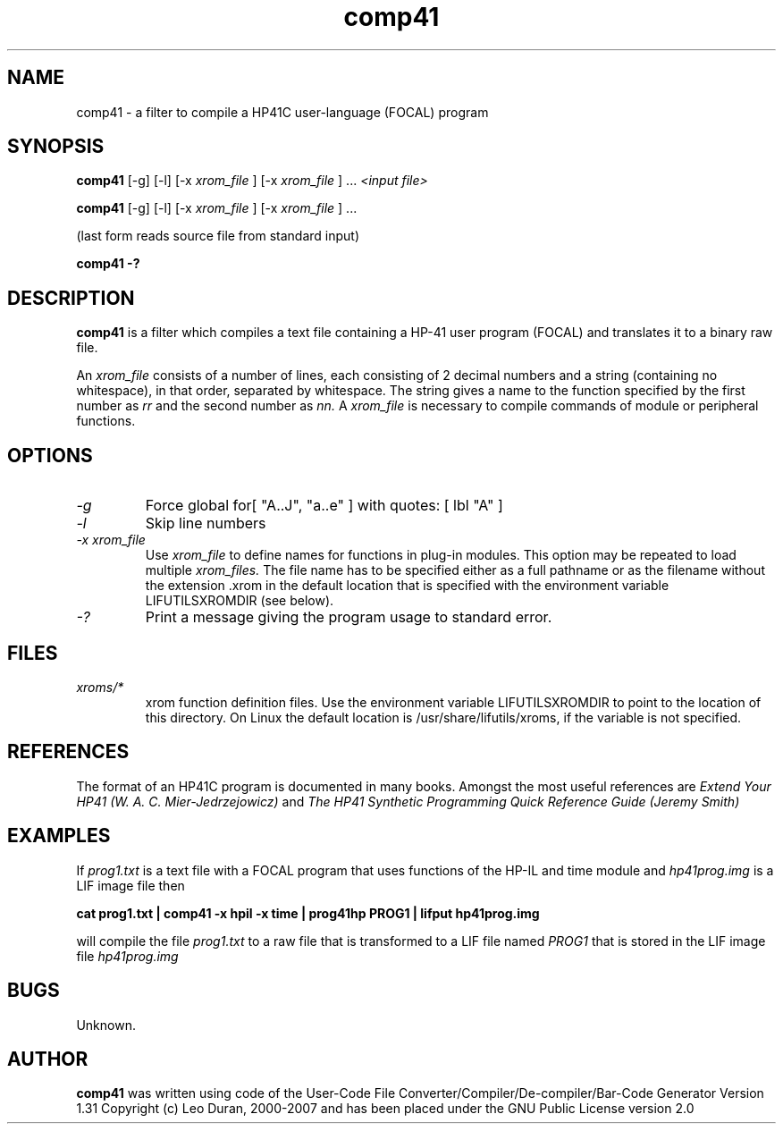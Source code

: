 .TH comp41 1 13-April-2018 "LIF Utilitites" "LIF Utilities"
.SH NAME
comp41 \- a filter to compile a HP41C user\-language (FOCAL) program
.SH SYNOPSIS
.B comp41
[\-g] [\-l] [\-x
.I xrom_file
] [\-x
.I xrom_file
] ...
.I
<input file>
.PP
.B comp41
[\-g] [\-l] [\-x
.I xrom_file
] [\-x
.I xrom_file
] ...
.PP
(last form reads source file from standard input)
.PP
.B comp41 \-?
.SH DESCRIPTION
.B comp41
is a filter which compiles a text file containing a HP-41 user program (FOCAL)
and translates it to a binary raw file.
.PP
An 
.I xrom_file
consists of a number of lines, each consisting of 2 decimal numbers and a 
string (containing no whitespace), in that order, separated by whitespace. 
The string gives a name to the function specified by the first number as 
.I rr
and the second number as
.I nn.
A
.I xrom_file
is necessary to compile commands of module or peripheral functions.
.SH OPTIONS
.TP
.I \-g
Force global for[ "A..J", "a..e" ] with quotes: [ lbl "A" ]
.TP
.I \-l
Skip line numbers
.TP
.I \-x xrom_file
Use
.I xrom_file
to define names for functions in plug-in modules. This option may be 
repeated to load multiple
.I xrom_files.
The file name has to be specified either as a full pathname or as
the filename without the extension .xrom in the default location
that is specified with the environment variable LIFUTILSXROMDIR (see below).
.TP
.I \-?
Print a message giving the program usage to standard error.
.SH FILES
.TP
.I xroms/*
xrom function definition files. Use the environment variable LIFUTILSXROMDIR to point to the location of this
directory. On Linux the default location is /usr/share/lifutils/xroms, if the variable is not specified.
.SH REFERENCES
The format of an HP41C program is documented in many books. Amongst the 
most useful references are
.I Extend Your HP41 (W. A. C. Mier-Jedrzejowicz)
and
.I The HP41 Synthetic Programming Quick Reference Guide (Jeremy Smith)
.SH EXAMPLES
If
.I prog1.txt
is a text file with a FOCAL program that uses functions of the HP-IL and time module and
.I
hp41prog.img
is a LIF image file
then
.PP
.B cat prog1.txt | comp41 \-x hpil \-x time | prog41hp PROG1 | lifput hp41prog.img 
.PP 
will compile the file
.I prog1.txt
to a raw file that is transformed to a LIF file named
.I PROG1
that is stored in the LIF image file
.I hp41prog.img
.SH BUGS
Unknown.
.SH AUTHOR
.B comp41
was written using code of the User-Code File Converter/Compiler/De-compiler/Bar-Code Generator  Version 1.31
Copyright (c) Leo Duran, 2000-2007 and has been placed under the GNU Public License version 2.0
